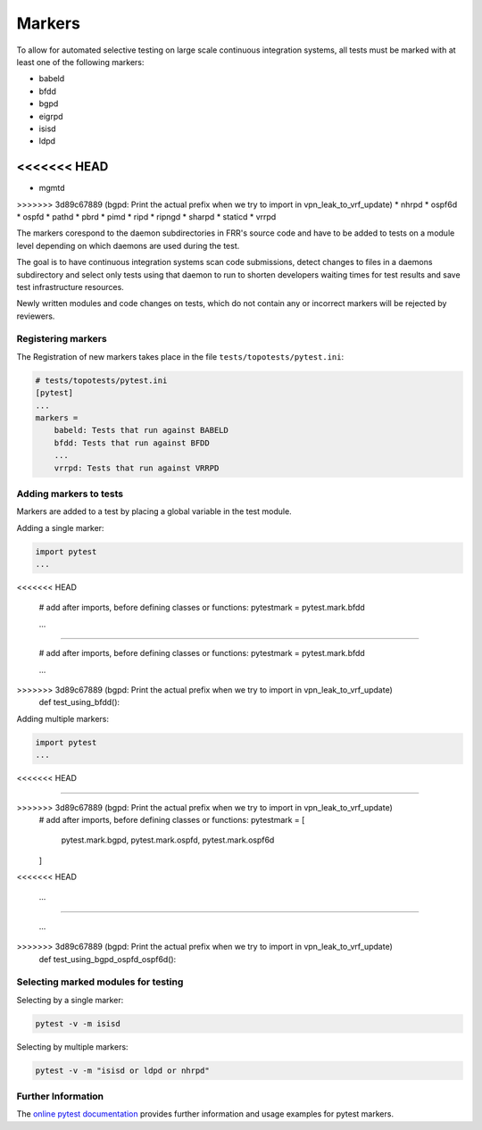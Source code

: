 .. _topotests-markers:

Markers
--------

To allow for automated selective testing on large scale continuous integration
systems, all tests must be marked with at least one of the following markers:

* babeld
* bfdd
* bgpd
* eigrpd
* isisd
* ldpd
<<<<<<< HEAD
=======
* mgmtd
>>>>>>> 3d89c67889 (bgpd: Print the actual prefix when we try to import in vpn_leak_to_vrf_update)
* nhrpd
* ospf6d
* ospfd
* pathd
* pbrd
* pimd
* ripd
* ripngd
* sharpd
* staticd
* vrrpd

The markers corespond to the daemon subdirectories in FRR's source code and have
to be added to tests on a module level depending on which daemons are used
during the test.

The goal is to have continuous integration systems scan code submissions, detect
changes to files in a daemons subdirectory and select only tests using that
daemon to run to shorten developers waiting times for test results and save test
infrastructure resources.

Newly written modules and code changes on tests, which do not contain any or
incorrect markers will be rejected by reviewers.


Registering markers
^^^^^^^^^^^^^^^^^^^
The Registration of new markers takes place in the file
``tests/topotests/pytest.ini``:

.. code:: python3

    # tests/topotests/pytest.ini
    [pytest]
    ...
    markers =
        babeld: Tests that run against BABELD
        bfdd: Tests that run against BFDD
        ...
        vrrpd: Tests that run against VRRPD


Adding markers to tests
^^^^^^^^^^^^^^^^^^^^^^^
Markers are added to a test by placing a global variable in the test module.

Adding a single marker:

.. code:: python3

    import pytest
    ...
<<<<<<< HEAD
    
    # add after imports, before defining classes or functions:
    pytestmark = pytest.mark.bfdd
    
    ...
    
=======

    # add after imports, before defining classes or functions:
    pytestmark = pytest.mark.bfdd

    ...

>>>>>>> 3d89c67889 (bgpd: Print the actual prefix when we try to import in vpn_leak_to_vrf_update)
    def test_using_bfdd():


Adding multiple markers:

.. code:: python3

    import pytest
    ...
<<<<<<< HEAD
    
=======

>>>>>>> 3d89c67889 (bgpd: Print the actual prefix when we try to import in vpn_leak_to_vrf_update)
    # add after imports, before defining classes or functions:
    pytestmark = [
        pytest.mark.bgpd,
        pytest.mark.ospfd,
        pytest.mark.ospf6d
    ]
<<<<<<< HEAD
    
    ...
    
=======

    ...

>>>>>>> 3d89c67889 (bgpd: Print the actual prefix when we try to import in vpn_leak_to_vrf_update)
    def test_using_bgpd_ospfd_ospf6d():


Selecting marked modules for testing
^^^^^^^^^^^^^^^^^^^^^^^^^^^^^^^^^^^^^
Selecting by a single marker:

.. code:: bash

    pytest -v -m isisd

Selecting by multiple markers:

.. code:: bash

    pytest -v -m "isisd or ldpd or nhrpd"


Further Information
^^^^^^^^^^^^^^^^^^^
The `online pytest documentation <https://docs.pytest.org/en/stable/example/markers.html>`_
provides further information and usage examples for pytest markers.

